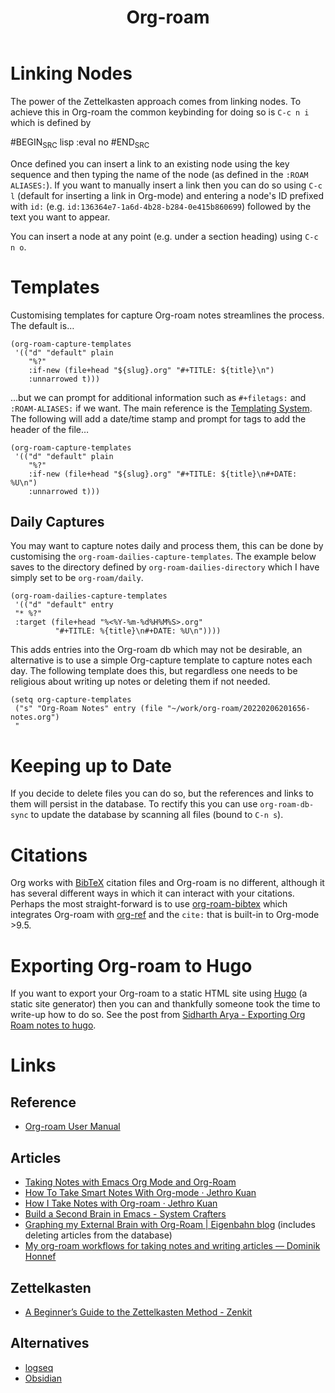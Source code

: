 :PROPERTIES:
:ID:       136364e7-1a6d-4b28-b284-0e415b860699
:ROAM-ALIASES: "Org Roam : Overview"
:mtime:    20230116172234 20230103103313 20221224191223 20230103103308
:ctime:    20221224191223
:END:
#+TITLE: Org-roam
#+FILETAGS: :orgroam:zettelkasten:org:

* Linking Nodes
:PROPERTIES:
  :ID:       e02fac30-1d8a-47ea-a91f-3c0b993ca2a3
:mtime:    20221224191223 20230103103311
:ctime:    20221224191223 20230103103311
  :END:

The power of the Zettelkasten approach comes from linking nodes. To achieve this in Org-roam the common keybinding
for doing so is ~C-c n i~ which is defined by

#BEGIN_SRC lisp :eval no
#END_SRC

Once defined you can insert a link to an existing node using the key sequence and then typing the name of the node (as
defined in the ~:ROAM ALIASES:~). If you want to manually insert a link then you can do so using ~C-c l~ (default for
inserting a link in Org-mode) and entering a node's ID prefixed with ~id:~ (e.g.
~id:136364e7-1a6d-4b28-b284-0e415b860699~) followed by the text you want to appear.

You can insert a node at any point (e.g. under a section heading) using ~C-c n o~.

* Templates
:PROPERTIES:
:ID:       904d2d18-37d6-47a1-b1c6-3bdb1cdd817d
:END:

Customising templates for capture Org-roam notes streamlines the process. The default is...

#+BEGIN_SRC elisp :eval no
  (org-roam-capture-templates
   '(("d" "default" plain
      "%?"
      :if-new (file+head "${slug}.org" "#+TITLE: ${title}\n")
      :unnarrowed t)))
#+END_SRC

...but we can prompt for additional information such as ~#+filetags:~ and ~:ROAM-ALIASES:~ if we want. The main
reference is the [[https://www.orgroam.com/manual.html#The-Templating-System][Templating System]]. The following will add a date/time stamp and prompt for tags to add the header
of the file...

#+BEGIN_SRC elisp :eval no
  (org-roam-capture-templates
   '(("d" "default" plain
      "%?"
      :if-new (file+head "${slug}.org" "#+TITLE: ${title}\n#+DATE: %U\n")
      :unnarrowed t)))
#+END_SRC

** Daily Captures
:PROPERTIES:
:mtime:    20230103103313 20221224191223
:ctime:    20221224191223
:END:

You may want to capture notes daily and process them, this can be done by customising the
~org-roam-dailies-capture-templates~. The example below saves to the directory defined by
~org-roam-dailies-directory~ which I have simply set to be ~org-roam/daily~.

#+BEGIN_SRC elisp
  (org-roam-dailies-capture-templates
   '(("d" "default" entry
   "* %?"
   :target (file+head "%<%Y-%m-%d%H%M%S>.org"
            "#+TITLE: %{title}\n#+DATE: %U\n"))))
#+END_SRC

This adds entries into the Org-roam db which may not be desirable, an alternative is to use a simple Org-capture template
to capture notes each day. The following template does this, but regardless one needs to be religious about writing up
notes or deleting them if not needed.

#+BEGIN_SRC elisp
  (setq org-capture-templates
   ("s" "Org-Roam Notes" entry (file "~/work/org-roam/20220206201656-notes.org")
   "
#+END_SRC


* Keeping up to Date
:PROPERTIES:
:ID:       68374984-d0f4-46de-8d3d-004fa9a82886
:mtime:    20221224191223
:ctime:    20221224191223
:END:

If you decide to delete files you can do so, but the references and links to them will persist in the database. To
rectify this you can use ~org-roam-db-sync~ to update the database by scanning all files (bound to ~C-n s~).

* Citations
:PROPERTIES:
:ID:       e3cd65be-e817-4820-94a7-502a7d668ae2
:END:

Org works with [[http://www.bibtex.org/][BibTeX]] citation files and Org-roam is no different, although it has several different ways in which it
can interact with your citations. Perhaps the most straight-forward is to use [[https://github.com/org-roam/org-roam-bibtex][org-roam-bibtex]] which integrates Org-roam
with [[https://github.com/jkitchin/org-ref][org-ref]] and the ~cite:~ that is built-in to Org-mode >9.5.

* Exporting Org-roam to Hugo

If you want to export your Org-roam to a static HTML site using [[https://gohugo.io/][Hugo]] (a static site generator) then you can and
thankfully someone took the time to write-up how to do so. See the post from [[https://sidhartharya.github.io/exporting-org-roam-notes-to-hugo/][Sidharth Arya - Exporting Org Roam notes to
hugo]].

* Links
** Reference

+ [[https://www.orgroam.com/manual.html#A-Brief-Introduction-to-the-Zettelkasten-Method][Org-roam User Manual]]

** Articles

+ [[https://lucidmanager.org/productivity/taking-notes-with-emacs-org-mode-and-org-roam/][Taking Notes with Emacs Org Mode and Org-Roam]]
+ [[https://blog.jethro.dev/posts/how_to_take_smart_notes_org/][How To Take Smart Notes With Org-mode · Jethro Kuan]]
+ [[https://jethrokuan.github.io/org-roam-guide/][How I Take Notes with Org-roam · Jethro Kuan]]
+ [[https://systemcrafters.net/build-a-second-brain-in-emacs/][Build a Second Brain in Emacs - System Crafters]]
+ [[https://www.eigenbahn.com/2021/09/15/org-roam][Graphing my External Brain with Org-Roam | Eigenbahn blog]] (includes deleting articles from the database)
+ [[https://honnef.co/articles/my-org-roam-workflows-for-taking-notes-and-writing-articles/][My org-roam workflows for taking notes and writing articles — Dominik Honnef]]

** Zettelkasten

+ [[https://zenkit.com/en/blog/a-beginners-guide-to-the-zettelkasten-method/][A Beginner’s Guide to the Zettelkasten Method - Zenkit]]

** Alternatives

+ [[https://logseq.com/][logseq]]
+ [[https://obsidian.md/][Obsidian]]
